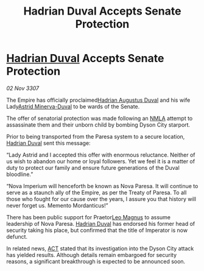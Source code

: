 :PROPERTIES:
:ID:       4b7f8fa1-fcf7-4324-8092-82d603f9a03c
:END:
#+title: Hadrian Duval Accepts Senate Protection
#+filetags: :3307:Empire:galnet:

* [[id:c4f47591-9c52-441f-8853-536f577de922][Hadrian Duval]] Accepts Senate Protection

/02 Nov 3307/

The Empire has officially proclaimed[[id:c4f47591-9c52-441f-8853-536f577de922][Hadrian Augustus Duval]] and his wife Lady[[id:ef9ddb06-8cb2-4c3f-a688-469be3149aa9][Astrid Minerva-Duval]] to be wards of the Senate. 

The offer of senatorial protection was made following an [[id:dbfbb5eb-82a2-43c8-afb9-252b21b8464f][NMLA]] attempt to assassinate them and their unborn child by bombing Dyson City starport. 

Prior to being transported from the Paresa system to a secure location, [[id:c4f47591-9c52-441f-8853-536f577de922][Hadrian Duval]] sent this message: 

“Lady Astrid and I accepted this offer with enormous reluctance. Neither of us wish to abandon our home or loyal followers. Yet we feel it is a matter of duty to protect our family and ensure future generations of the Duval bloodline.” 

“Nova Imperium will henceforth be known as Nova Paresa. It will continue to serve as a staunch ally of the Empire, as per the Treaty of Paresa. To all those who fought for our cause over the years, I assure you that history will never forget us. Memento Mordanticus!” 

There has been public support for Praetor[[id:3fdf3f05-e7b5-436f-906e-e67dafa5d254][Leo Magnus]] to assume leadership of Nova Paresa. [[id:c4f47591-9c52-441f-8853-536f577de922][Hadrian Duval]] has endorsed his former head of security taking his place, but confirmed that the title of Imperator is now defunct. 

In related news, [[id:a152bfb8-4b9a-4b61-a292-824ecbd263e1][ACT]] stated that its investigation into the Dyson City attack has yielded results. Although details remain embargoed for security reasons, a significant breakthrough is expected to be announced soon.
